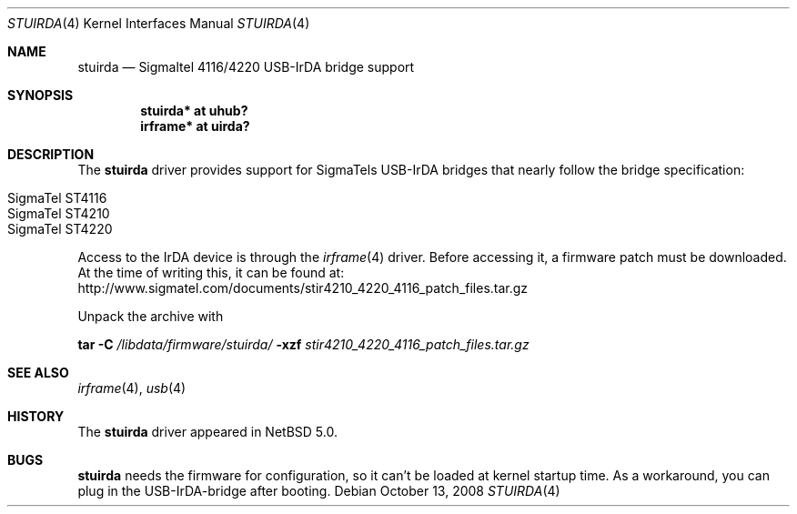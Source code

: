 .\" $NetBSD: stuirda.4,v 1.7.8.1 2012/04/17 00:05:46 yamt Exp $
.\"
.\" Copyright (c) 2007 The NetBSD Foundation, Inc.
.\" All rights reserved.
.\"
.\" This code is derived from software contributed to The NetBSD Foundation
.\" by Lennart Augustsson.
.\"
.\" Redistribution and use in source and binary forms, with or without
.\" modification, are permitted provided that the following conditions
.\" are met:
.\" 1. Redistributions of source code must retain the above copyright
.\"    notice, this list of conditions and the following disclaimer.
.\" 2. Redistributions in binary form must reproduce the above copyright
.\"    notice, this list of conditions and the following disclaimer in the
.\"    documentation and/or other materials provided with the distribution.
.\"
.\" THIS SOFTWARE IS PROVIDED BY THE NETBSD FOUNDATION, INC. AND CONTRIBUTORS
.\" ``AS IS'' AND ANY EXPRESS OR IMPLIED WARRANTIES, INCLUDING, BUT NOT LIMITED
.\" TO, THE IMPLIED WARRANTIES OF MERCHANTABILITY AND FITNESS FOR A PARTICULAR
.\" PURPOSE ARE DISCLAIMED.  IN NO EVENT SHALL THE FOUNDATION OR CONTRIBUTORS
.\" BE LIABLE FOR ANY DIRECT, INDIRECT, INCIDENTAL, SPECIAL, EXEMPLARY, OR
.\" CONSEQUENTIAL DAMAGES (INCLUDING, BUT NOT LIMITED TO, PROCUREMENT OF
.\" SUBSTITUTE GOODS OR SERVICES; LOSS OF USE, DATA, OR PROFITS; OR BUSINESS
.\" INTERRUPTION) HOWEVER CAUSED AND ON ANY THEORY OF LIABILITY, WHETHER IN
.\" CONTRACT, STRICT LIABILITY, OR TORT (INCLUDING NEGLIGENCE OR OTHERWISE)
.\" ARISING IN ANY WAY OUT OF THE USE OF THIS SOFTWARE, EVEN IF ADVISED OF THE
.\" POSSIBILITY OF SUCH DAMAGE.
.\"
.Dd October 13, 2008
.Dt STUIRDA 4
.Os
.Sh NAME
.Nm stuirda
.Nd Sigmaltel 4116/4220 USB-IrDA bridge support
.Sh SYNOPSIS
.Cd "stuirda*   at uhub?"
.Cd "irframe* at uirda?"
.Sh DESCRIPTION
The
.Nm
driver provides support for SigmaTels USB-IrDA bridges that nearly follow
the bridge specification:
.Pp
.Bl -tag -width Dv -offset indent -compact
.It Tn SigmaTel ST4116
.It Tn SigmaTel ST4210
.It Tn SigmaTel ST4220
.El
.Pp
Access to the IrDA device is through the
.Xr irframe 4
driver.
Before accessing it, a firmware patch must be downloaded.
At the time of writing this, it can be found at:
.Lk http://www.sigmatel.com/documents/stir4210_4220_4116_patch_files.tar.gz
.Pp
Unpack the archive with
.Pp
.Nm tar
.Fl C
.Pa /libdata/firmware/stuirda/
.Fl xzf
.Ar stir4210_4220_4116_patch_files.tar.gz
.Sh SEE ALSO
.Xr irframe 4 ,
.Xr usb 4
.Sh HISTORY
The
.Nm
driver
appeared in
.Nx 5.0 .
.Sh BUGS
.Nm stuirda
needs the firmware for configuration, so it can't be loaded at kernel
startup time.
As a workaround, you can plug in the USB-IrDA-bridge after booting.
